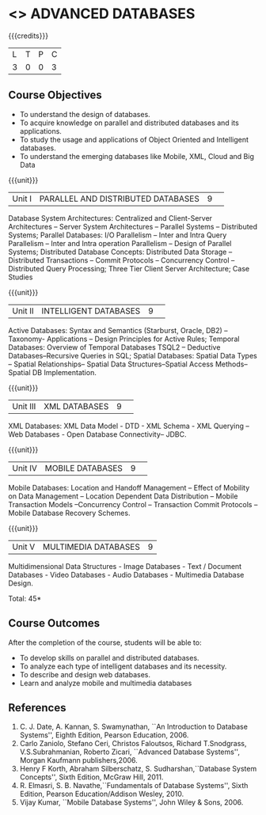 * <<<CP1222>>> ADVANCED DATABASES 
:properties:
:author: P. Mirunalini, A. Beulah
:date: 27 June 2018
:end:

{{{credits}}}
| L | T | P | C |
| 3 | 0 | 0 | 3 |

** Course Objectives
- To understand the design of databases. 
- To acquire knowledge on parallel and distributed databases and its applications. 
- To study the usage and applications of Object Oriented and Intelligent databases. 
- To understand the emerging databases like Mobile, XML, Cloud and Big Data 

{{{unit}}}
|Unit I |PARALLEL AND DISTRIBUTED DATABASES|9| 		
Database System Architectures: Centralized and Client-Server
Architectures -- Server System Architectures -- Parallel Systems
-- Distributed Systems; Parallel Databases: I/O Parallelism --
Inter and Intra Query Parallelism -- Inter and Intra operation
Parallelism -- Design of Parallel Systems; Distributed Database
Concepts: Distributed Data Storage -- Distributed Transactions --
Commit Protocols -- Concurrency Control -- Distributed
Query Processing; Three Tier Client Server Architecture; Case Studies

{{{unit}}}
|Unit II|INTELLIGENT DATABASES |9| 
Active Databases: Syntax and Semantics (Starburst, Oracle, DB2) --
Taxonomy- Applications -- Design Principles for Active Rules; Temporal
Databases: Overview of Temporal Databases TSQL2 -- Deductive
Databases--Recursive Queries in SQL; Spatial Databases: Spatial Data
Types -- Spatial Relationships-- Spatial Data Structures--Spatial
Access Methods-- Spatial DB Implementation.

{{{unit}}}
|Unit III|XML DATABASES |9| 
XML Databases: XML Data Model - DTD - XML Schema - XML Querying -- Web
Databases - Open Database Connectivity-- JDBC.

{{{unit}}}
|Unit IV|MOBILE DATABASES |9| 
Mobile Databases: Location and Handoff Management -- Effect of
Mobility on Data Management -- Location Dependent Data Distribution --
Mobile Transaction Models --Concurrency Control -- Transaction Commit
Protocols -- Mobile Database Recovery Schemes.

{{{unit}}}
|Unit V|MULTIMEDIA DATABASES |9|
Multidimensional Data Structures - Image Databases - Text / Document
Databases - Video Databases - Audio Databases - Multimedia Database
Design.

\hfill *Total: 45*

** Course Outcomes
After the completion of the course, students will be able to: 
- To develop skills on parallel and distributed databases. 
- To analyze each type of intelligent databases and its necessity.
- To describe and design web databases. 
- Learn and analyze mobile and multimedia databases


      
** References
1. C. J. Date, A. Kannan, S. Swamynathan, ``An Introduction to
   Database Systems'', Eighth Edition, Pearson Education, 2006.
2. Carlo Zaniolo, Stefano Ceri, Christos Faloutsos, Richard
   T.Snodgrass, V.S.Subrahmanian, Roberto Zicari, ``Advanced Database
   Systems'', Morgan Kaufmann publishers,2006.
3. Henry F Korth, Abraham Silberschatz, S. Sudharshan,``Database
   System Concepts'', Sixth Edition, McGraw Hill, 2011.
4. R. Elmasri, S. B. Navathe,``Fundamentals of Database Systems'',
   Sixth Edition, Pearson Education/Addison Wesley, 2010.
5. Vijay Kumar, ``Mobile Database Systems'', John Wiley & Sons, 2006.

